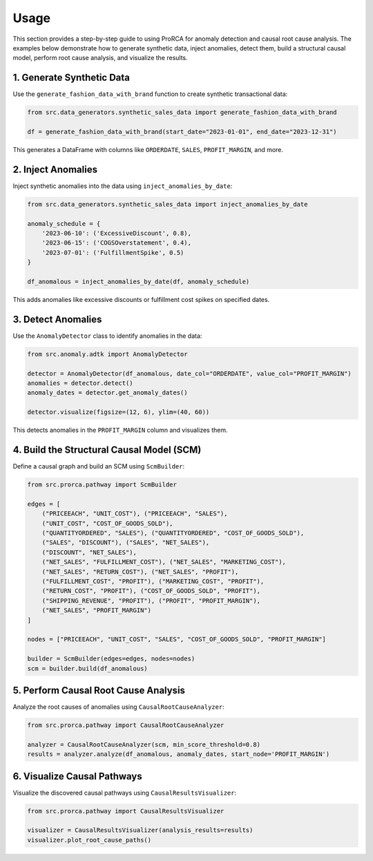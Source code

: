 Usage
=====

This section provides a step-by-step guide to using ProRCA for anomaly detection and causal root cause analysis. The examples below demonstrate how to generate synthetic data, inject anomalies, detect them, build a structural causal model, perform root cause analysis, and visualize the results.

1. Generate Synthetic Data
--------------------------

Use the ``generate_fashion_data_with_brand`` function to create synthetic transactional data:

.. code-block:: python

   from src.data_generators.synthetic_sales_data import generate_fashion_data_with_brand

   df = generate_fashion_data_with_brand(start_date="2023-01-01", end_date="2023-12-31")

This generates a DataFrame with columns like ``ORDERDATE``, ``SALES``, ``PROFIT_MARGIN``, and more.

2. Inject Anomalies
-------------------

Inject synthetic anomalies into the data using ``inject_anomalies_by_date``:

.. code-block:: python

   from src.data_generators.synthetic_sales_data import inject_anomalies_by_date

   anomaly_schedule = {
       '2023-06-10': ('ExcessiveDiscount', 0.8),
       '2023-06-15': ('COGSOverstatement', 0.4),
       '2023-07-01': ('FulfillmentSpike', 0.5)
   }

   df_anomalous = inject_anomalies_by_date(df, anomaly_schedule)

This adds anomalies like excessive discounts or fulfillment cost spikes on specified dates.

3. Detect Anomalies
-------------------

Use the ``AnomalyDetector`` class to identify anomalies in the data:

.. code-block:: python

   from src.anomaly.adtk import AnomalyDetector

   detector = AnomalyDetector(df_anomalous, date_col="ORDERDATE", value_col="PROFIT_MARGIN")
   anomalies = detector.detect()
   anomaly_dates = detector.get_anomaly_dates()

   detector.visualize(figsize=(12, 6), ylim=(40, 60))

This detects anomalies in the ``PROFIT_MARGIN`` column and visualizes them.

4. Build the Structural Causal Model (SCM)
------------------------------------------

Define a causal graph and build an SCM using ``ScmBuilder``:

.. code-block:: python

   from src.prorca.pathway import ScmBuilder

   edges = [
       ("PRICEEACH", "UNIT_COST"), ("PRICEEACH", "SALES"),
       ("UNIT_COST", "COST_OF_GOODS_SOLD"),
       ("QUANTITYORDERED", "SALES"), ("QUANTITYORDERED", "COST_OF_GOODS_SOLD"),
       ("SALES", "DISCOUNT"), ("SALES", "NET_SALES"),
       ("DISCOUNT", "NET_SALES"),
       ("NET_SALES", "FULFILLMENT_COST"), ("NET_SALES", "MARKETING_COST"),
       ("NET_SALES", "RETURN_COST"), ("NET_SALES", "PROFIT"),
       ("FULFILLMENT_COST", "PROFIT"), ("MARKETING_COST", "PROFIT"),
       ("RETURN_COST", "PROFIT"), ("COST_OF_GOODS_SOLD", "PROFIT"),
       ("SHIPPING_REVENUE", "PROFIT"), ("PROFIT", "PROFIT_MARGIN"),
       ("NET_SALES", "PROFIT_MARGIN")
   ]

   nodes = ["PRICEEACH", "UNIT_COST", "SALES", "COST_OF_GOODS_SOLD", "PROFIT_MARGIN"]

   builder = ScmBuilder(edges=edges, nodes=nodes)
   scm = builder.build(df_anomalous)

5. Perform Causal Root Cause Analysis
-------------------------------------

Analyze the root causes of anomalies using ``CausalRootCauseAnalyzer``:

.. code-block:: python

   from src.prorca.pathway import CausalRootCauseAnalyzer

   analyzer = CausalRootCauseAnalyzer(scm, min_score_threshold=0.8)
   results = analyzer.analyze(df_anomalous, anomaly_dates, start_node='PROFIT_MARGIN')

6. Visualize Causal Pathways
----------------------------

Visualize the discovered causal pathways using ``CausalResultsVisualizer``:

.. code-block:: python

   from src.prorca.pathway import CausalResultsVisualizer

   visualizer = CausalResultsVisualizer(analysis_results=results)
   visualizer.plot_root_cause_paths()